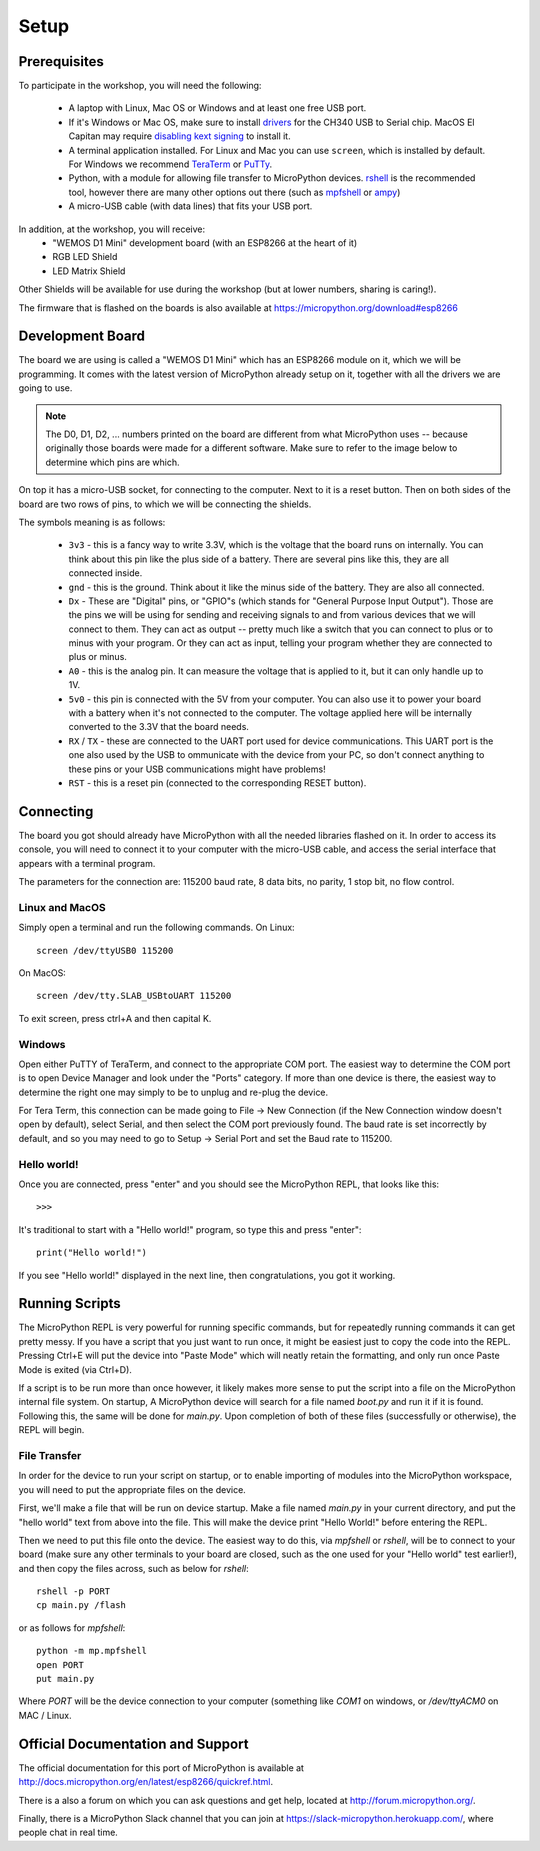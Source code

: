 Setup
*****

Prerequisites
=============

To participate in the workshop, you will need the following:

  * A laptop with Linux, Mac OS or Windows and at least one free USB port.
  * If it's Windows or Mac OS, make sure to install `drivers`_ for the CH340
    USB to Serial chip. MacOS El Capitan may require `disabling kext signing`_
    to install it.
  * A terminal application installed. For Linux and Mac you can
    use ``screen``, which is installed by default. For Windows we recommend
    `TeraTerm`_ or `PuTTy`_.
  * Python, with a module for allowing file transfer to MicroPython devices.
    `rshell`_ is the recommended tool, however there are many other options
    out there (such as `mpfshell`_ or `ampy`_)
  * A micro-USB cable (with data lines) that fits your USB port.

.. _drivers: https://wiki.wemos.cc/downloads
.. _disabling kext signing: http://farazmemon.com/2016/02/07/flashing-latest-firmware-on-nodemcu-devkit-v0-9-osx-el-capitan/
.. _TeraTerm: https://ttssh2.osdn.jp/index.html.en
.. _PuTTy: http://www.chiark.greenend.org.uk/~sgtatham/putty/download.html
.. _rshell: https://github.com/dhylands/rshell
.. _mpfshell: https://github.com/wendlers/mpfshell
.. _ampy: https://github.com/pycampers/ampy

In addition, at the workshop, you will receive:
  * "WEMOS D1 Mini" development board (with an ESP8266 at the heart of it)
  * RGB LED Shield
  * LED Matrix Shield

Other Shields will be available for use during the workshop (but at lower
numbers, sharing is caring!).

The firmware that is flashed on the boards is also available at https://micropython.org/download#esp8266


Development Board
=================

The board we are using is called a "WEMOS D1 Mini" which has an ESP8266 module
on it, which we will be programming. It comes with the latest version of
MicroPython already setup on it, together with all the drivers we are going
to use.

.. note::
    The D0, D1, D2, ... numbers printed on the board are different from what
    MicroPython uses -- because originally those boards were made for a
    different software. Make sure to refer to the image below to determine
    which pins are which.

.. image:: /images/wemos_d1_mini_top.PNG


On top it has a micro-USB socket, for connecting to the computer. Next to it
is a reset button. Then on both sides of the
board are two rows of pins, to which we will be connecting the shields.

The symbols meaning is as follows:

  * ``3v3`` - this is a fancy way to write 3.3V, which is the voltage that the
    board runs on internally. You can think about this pin like the plus side
    of a battery. There are several pins like this, they are all connected
    inside.
  * ``gnd`` - this is the ground. Think about it like the minus side of the
    battery. They are also all connected.
  * ``Dx`` - These are "Digital" pins, or "GPIO"s (which stands for "General
    Purpose Input Output"). Those are the pins we will be using for sending and
    receiving signals to and from various devices that we will connect to them.
    They can act as output -- pretty much like a switch that you can connect to
    plus or to minus with your program.  Or they can act as input, telling your
    program whether they are connected to plus or minus.
  * ``A0`` - this is the analog pin. It can measure the voltage that is applied
    to it, but it can only handle up to 1V.
  * ``5v0`` - this pin is connected with the 5V from your computer. You can
    also use it to power your board with a battery when it's not connected to
    the computer. The voltage applied here will be internally converted to the
    3.3V that the board needs.
  * ``RX`` / ``TX`` - these are connected to the UART port used for device
    communications. This UART port is the one also used by the USB to
    ommunicate with the device from your PC, so don't connect anything to these
    pins or your USB communications might have problems!
  * ``RST`` - this is a reset pin (connected to the corresponding RESET
    button).


Connecting
==========

The board you got should already have MicroPython with all the needed libraries
flashed on it. In order to access its console, you will need to connect it to
your computer with the micro-USB cable, and access the serial interface that
appears with a terminal program.

The parameters for the connection are: 115200 baud rate, 8 data bits, no
parity, 1 stop bit, no flow control.


Linux and MacOS
---------------

Simply open a terminal and run the following commands. On Linux::

    screen /dev/ttyUSB0 115200

On MacOS::

    screen /dev/tty.SLAB_USBtoUART 115200

To exit screen, press ctrl+A and then capital K.


Windows
-------

Open either PuTTY of TeraTerm, and connect to the appropriate COM port. The
easiest way to determine the COM port is to open Device Manager and look under
the "Ports" category. If more than one device is there, the easiest way to
determine the right one may simply to be to unplug and re-plug the device.

For Tera Term, this connection can be made going to File -> New Connection
(if the New Connection window doesn't open by default), select Serial, and then
select the COM port previously found. The baud rate is set incorrectly by
default, and so you may need to go to Setup -> Serial Port and set the
Baud rate to 115200.


Hello world!
------------

Once you are connected, press "enter" and you should see the MicroPython
REPL, that looks like this::

    >>>

It's traditional to start with a "Hello world!" program, so type this and
press "enter"::

    print("Hello world!")

If you see "Hello world!" displayed in the next line, then congratulations,
you got it working.


Running Scripts
===============

The MicroPython REPL is very powerful for running specific commands, but for
repeatedly running commands it can get pretty messy. If you have a script
that you just want to run once, it might be easiest just to copy the code
into the REPL. Pressing Ctrl+E will put the device into "Paste Mode" which will
neatly retain the formatting, and only run once Paste Mode is exited (via
Ctrl+D).

If a script is to be run more than once however, it likely makes more sense to
put the script into a file on the MicroPython internal file system. On startup,
A MicroPython device will search for a file named `boot.py` and run it if it is
found. Following this, the same will be done for `main.py`. Upon completion of
both of these files (successfully or otherwise), the REPL will begin.


File Transfer
-------------

In order for the device to run your script on startup, or to enable importing
of modules into the MicroPython workspace, you will need to put the appropriate
files on the device. 

First, we'll make a file that will be run on device startup. Make a file
named `main.py` in your current directory, and put the "hello world" text
from above into the file. This will make the device print "Hello World!" before
entering the REPL.

Then we need to put this file onto the device. The easiest way to do this, via
`mpfshell` or `rshell`, will be to connect to your board (make sure any other
terminals to your board are closed, such as the one used for your "Hello
world" test earlier!), and then copy the files across, such as below for
`rshell`::

    rshell -p PORT
    cp main.py /flash

or as follows for `mpfshell`::

    python -m mp.mpfshell
    open PORT
    put main.py

Where `PORT` will be the device connection to your computer (something like
`COM1` on windows, or `/dev/ttyACM0` on MAC / Linux.



Official Documentation and Support
==================================

The official documentation for this port of MicroPython is available at
http://docs.micropython.org/en/latest/esp8266/quickref.html.

There is a also a forum on which you can ask questions and get help, located at
http://forum.micropython.org/.

Finally, there is a MicroPython Slack channel that you can join at
https://slack-micropython.herokuapp.com/, where people chat in real time.
